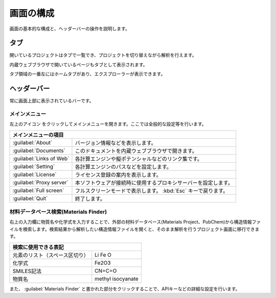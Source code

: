 .. _initial:

===================
画面の構成
===================

画面の基本的な構成と、ヘッダーバーの操作を説明します。

.. image:: /img/initial.svg

.. _tab:

タブ
===================

開いているプロジェクトはタブで一覧でき、プロジェクトを切り替えながら解析を行えます。

内蔵ウェブブラウザで開いているページもタブとして表示されます。

タブ領域の一番左にはホームタブがあり、エクスプローラーが表示できます。

.. _headerbar:

ヘッダーバー
==================

常に画面上部に表示されているバーです。

.. _mainmenu:

メインメニュー
-----------------

左上のアイコン |mainmenuicon| をクリックしてメインメニューを開きます。ここでは全般的な設定等を行います。

.. table::
   :widths: auto

   +-------------------------------------------------------------------------------------------+
   | メインメニューの項目                                                                      |
   +==========================+================================================================+
   | :guilabel:`About`        | バージョン情報などを表示します。                               |
   +--------------------------+----------------------------------------------------------------+
   | :guilabel:`Documents`    | このドキュメントを内蔵ウェブブラウザで開きます。               |
   +--------------------------+----------------------------------------------------------------+
   | :guilabel:`Links of Web` | 各計算エンジンや擬ポテンシャルなどのリンク集です。             |
   +--------------------------+----------------------------------------------------------------+
   | :guilabel:`Setting`      | 各計算エンジンのパスなどを設定します。                         |
   +--------------------------+----------------------------------------------------------------+
   | :guilabel:`License`      | ライセンス登録の案内を表示します。                             |
   +--------------------------+----------------------------------------------------------------+
   | :guilabel:`Proxy server` | 本ソフトウェアが接続時に使用するプロキシサーバーを設定します。 |
   +--------------------------+----------------------------------------------------------------+
   | :guilabel:`Full screen`  | フルスクリーンモードで表示します。 :kbd:`Esc` キーで戻ります。 |
   +--------------------------+----------------------------------------------------------------+
   | :guilabel:`Quit`         | 終了します。                                                   |
   +--------------------------+----------------------------------------------------------------+

.. |mainmenuicon| image:: /img/mainmenuicon.png

.. _materialsfinder:

材料データベース検索(Materials Finder)
------------------------------------------

右上の入力欄に物質名や化学式を入力することで、外部の材料データベース(Materials Project、PubChem)から構造情報ファイルを検索します。検索結果から解析したい構造情報ファイルを開くと、そのまま解析を行うプロジェクト画面に移行できます。

.. table::
   :widths: auto

   +--------------------------------------------------------------------------------+
   | 検索に使用できる表記                                                           |
   +================================+===============================================+
   | 元素のリスト（スペース区切り） | Li Fe O                                       |
   +--------------------------------+-----------------------------------------------+
   | 化学式                         | Fe2O3                                         |
   +--------------------------------+-----------------------------------------------+
   | SMILES記法                     | CN=C=O                                        |
   +--------------------------------+-----------------------------------------------+
   | 物質名                         | methyl isocyanate                             |
   +--------------------------------+-----------------------------------------------+

また、 :guilabel:`Materials Finder` と書かれた部分をクリックすることで、APIキーなどの詳細な設定を行います。